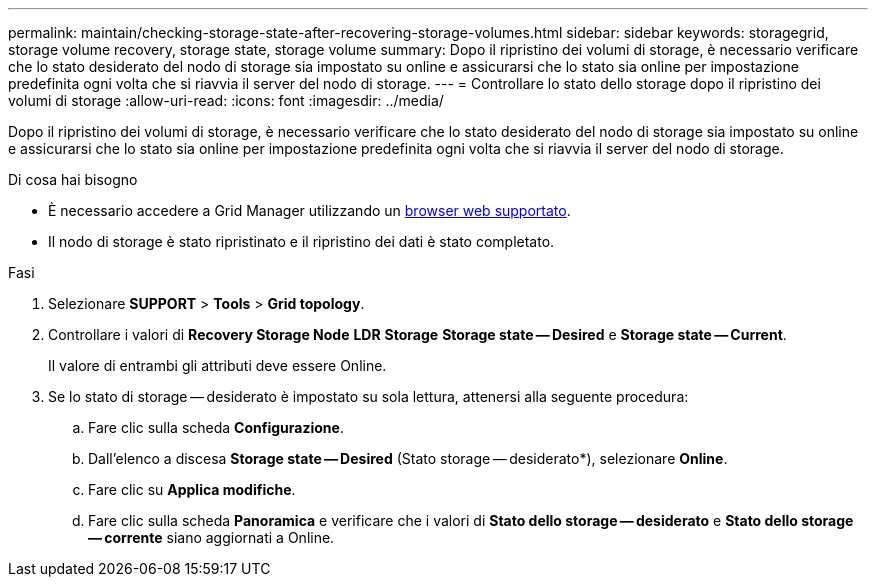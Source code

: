 ---
permalink: maintain/checking-storage-state-after-recovering-storage-volumes.html 
sidebar: sidebar 
keywords: storagegrid, storage volume recovery, storage state, storage volume 
summary: Dopo il ripristino dei volumi di storage, è necessario verificare che lo stato desiderato del nodo di storage sia impostato su online e assicurarsi che lo stato sia online per impostazione predefinita ogni volta che si riavvia il server del nodo di storage. 
---
= Controllare lo stato dello storage dopo il ripristino dei volumi di storage
:allow-uri-read: 
:icons: font
:imagesdir: ../media/


[role="lead"]
Dopo il ripristino dei volumi di storage, è necessario verificare che lo stato desiderato del nodo di storage sia impostato su online e assicurarsi che lo stato sia online per impostazione predefinita ogni volta che si riavvia il server del nodo di storage.

.Di cosa hai bisogno
* È necessario accedere a Grid Manager utilizzando un xref:../admin/web-browser-requirements.adoc[browser web supportato].
* Il nodo di storage è stato ripristinato e il ripristino dei dati è stato completato.


.Fasi
. Selezionare *SUPPORT* > *Tools* > *Grid topology*.
. Controllare i valori di *Recovery Storage Node* *LDR* *Storage* *Storage state -- Desired* e *Storage state -- Current*.
+
Il valore di entrambi gli attributi deve essere Online.

. Se lo stato di storage -- desiderato è impostato su sola lettura, attenersi alla seguente procedura:
+
.. Fare clic sulla scheda *Configurazione*.
.. Dall'elenco a discesa *Storage state -- Desired* (Stato storage -- desiderato*), selezionare *Online*.
.. Fare clic su *Applica modifiche*.
.. Fare clic sulla scheda *Panoramica* e verificare che i valori di *Stato dello storage -- desiderato* e *Stato dello storage -- corrente* siano aggiornati a Online.



